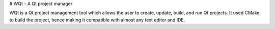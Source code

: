 # WQt - A Qt project manager

WQt is a Qt project management tool which allows the user to create, update, build, and run Qt projects. It used CMake to build the project, hence making it compatible with almost any text editor and IDE.

